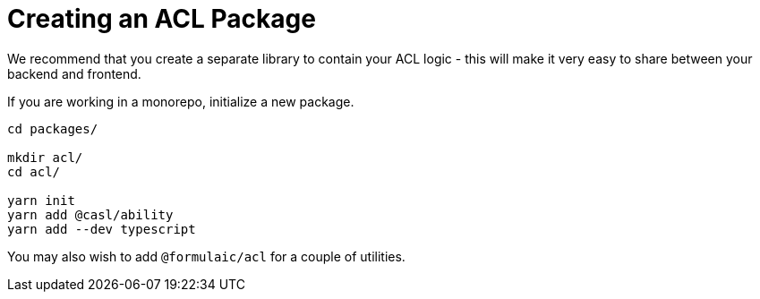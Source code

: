 = Creating an ACL Package

We recommend that you create a separate library to contain your ACL logic -
this will make it very easy to share between your backend and frontend.

If you are working in a monorepo, initialize a new package.

[source,sh]
----
cd packages/

mkdir acl/
cd acl/

yarn init
yarn add @casl/ability
yarn add --dev typescript
----

You may also wish to add `@formulaic/acl` for a couple of utilities.
